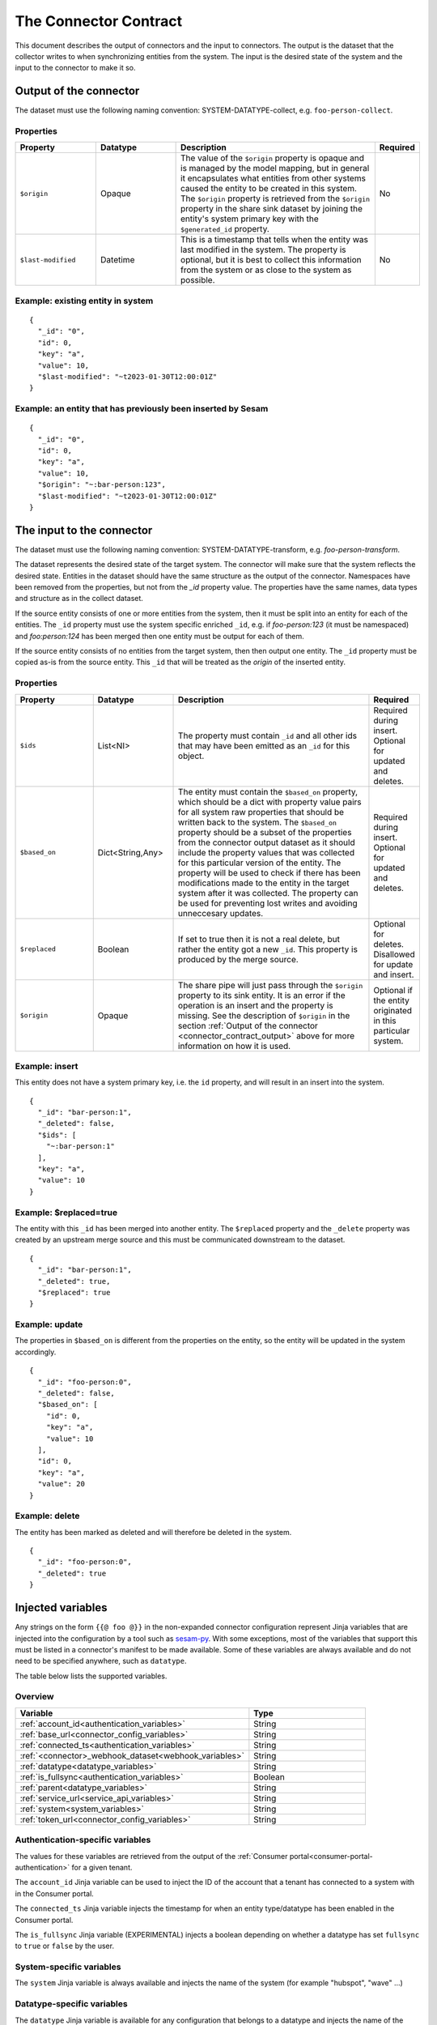 ======================
The Connector Contract
======================

This document describes the output of connectors and the input to connectors. The output is the dataset that the collector writes to when synchronizing entities from the system. The input is the desired state of the system and the input to the connector to make it so.


.. _connector_contract_output:

Output of the connector
=======================

The dataset must use the following naming convention: SYSTEM-DATATYPE-collect, e.g. ``foo-person-collect``.


Properties
----------

.. list-table::
   :widths: 20, 20, 50, 10
   :header-rows: 1

   * - Property
     - Datatype
     - Description
     - Required
   * - ``$origin``
     - Opaque
     - The value of the ``$origin`` property is opaque and is managed by the model mapping, but in general it encapsulates what entities from other systems caused the entity to be created in this system. The ``$origin`` property is retrieved from the ``$origin`` property in the share sink dataset by joining the entity's system primary key with the ``$generated_id`` property.
     - No
   * - ``$last-modified``
     - Datetime
     - This is a timestamp that tells when the entity was last modified in the system. The property is optional, but it is best to collect this information from the system or as close to the system as possible.
     - No

Example: existing entity in system
----------------------------------

::

   {
     "_id": "0",
     "id": 0,
     "key": "a",
     "value": 10,
     "$last-modified": "~t2023-01-30T12:00:01Z"
   }


Example: an entity that has previously been inserted by Sesam
-------------------------------------------------------------

::

   {
     "_id": "0",
     "id": 0,
     "key": "a",
     "value": 10,
     "$origin": "~:bar-person:123",
     "$last-modified": "~t2023-01-30T12:00:01Z"
   }


The input to the connector
==========================

The dataset must use the following naming convention: SYSTEM-DATATYPE-transform, e.g. `foo-person-transform`.

The dataset represents the desired state of the target system. The connector will make sure that the system reflects the desired state. Entities in the dataset should have the same structure as the output of the connector. Namespaces have been removed from the properties, but not from the `_id` property value. The properties have the same names, data types and structure as in the collect dataset.


If the source entity consists of one or more entities from the system, then it must be split into an entity for each of the entities. The ``_id`` property must use the system specific enriched ``_id``, e.g. if `foo-person:123` (it must be namespaced) and `foo:person:124` has been merged then one entity must be output for each of them.

If the source entity consists of no entities from the target system, then then output one entity. The ``_id`` property must be copied as-is from the source entity. This ``_id`` that will be treated as the *origin* of the inserted entity.

Properties
----------

.. list-table::
   :widths: 20, 20, 50, 10
   :header-rows: 1

   * - Property
     - Datatype
     - Description
     - Required
   * - ``$ids``
     - List<NI>
     - The property must contain ``_id`` and all other ids that may have been emitted as an ``_id`` for this object.
     - Required during insert. Optional for updated and deletes.
   * - ``$based_on``
     - Dict<String,Any>
     - The entity must contain the ``$based_on`` property, which should be a dict with property value pairs for all system raw properties that should be written back to the system. The ``$based_on`` property should be a subset of the properties from the connector output dataset as it should include the property values that was collected for this particular version of the entity. The property will be used to check if there has been modifications made to the entity in the target system after it was collected. The property can be used for preventing lost writes and avoiding unneccesary updates.
     - Required during insert. Optional for updated and deletes.
   * - ``$replaced``
     - Boolean
     - If set to true then it is not a real delete, but rather the entity got a new ``_id``. This property is produced by the merge source.
     - Optional for deletes. Disallowed for update and insert.
   * - ``$origin``
     - Opaque
     - The share pipe will just pass through the ``$origin`` property to its sink entity. It is an error if the operation is an insert and the property is missing. See the description of ``$origin`` in the section :ref:`Output of the connector <connector_contract_output>` above for more information on how it is used.
     - Optional if the entity originated in this particular system.

Example: insert
---------------

This entity does not have a system primary key, i.e. the ``id`` property, and will result in an insert into the system.

::

    {
      "_id": "bar-person:1",
      "_deleted": false,
      "$ids": [
        "~:bar-person:1"
      ],
      "key": "a",
      "value": 10
    }

Example: $replaced=true
-----------------------

The entity with this ``_id`` has been merged into another entity. The ``$replaced`` property and the ``_delete`` property was created by an upstream merge source and this must be communicated downstream to the dataset.

::

    {
      "_id": "bar-person:1",
      "_deleted": true,
      "$replaced": true
    }

Example: update
---------------

The properties in ``$based_on`` is different from the properties on the entity, so the entity will be updated in the system accordingly.

::

    {
      "_id": "foo-person:0",
      "_deleted": false,
      "$based_on": [
        "id": 0,
        "key": "a",
        "value": 10
      ],
      "id": 0,
      "key": "a",
      "value": 20
    }

Example: delete
---------------

The entity has been marked as deleted and will therefore be deleted in the system.

::

    {
      "_id": "foo-person:0",
      "_deleted": true
    }

Injected variables
==================

Any strings on the form ``{{@ foo @}}`` in the non-expanded connector configuration represent Jinja variables that are
injected into the configuration by a tool such as `sesam-py <https://github.com/sesam-community/sesam-py>`_.
With some exceptions, most of the variables that support this must be
listed in a connector's manifest to be made available. Some of these variables are always available and do not need to
be specified anywhere, such as ``datatype``.

The table below lists the supported variables.

Overview
--------

.. list-table::
   :widths: 20, 10
   :header-rows: 1

   * - Variable
     - Type
   * - :ref:`account_id<authentication_variables>`
     - String
   * - :ref:`base_url<connector_config_variables>`
     - String
   * - :ref:`connected_ts<authentication_variables>`
     - String
   * - :ref:`<connector>_webhook_dataset<webhook_variables>`
     - String
   * - :ref:`datatype<datatype_variables>`
     - String
   * - :ref:`is_fullsync<authentication_variables>`
     - Boolean
   * - :ref:`parent<datatype_variables>`
     - String
   * - :ref:`service_url<service_api_variables>`
     - String
   * - :ref:`system<system_variables>`
     - String
   * - :ref:`token_url<connector_config_variables>`
     - String

.. _authentication_variables:

Authentication-specific variables
---------------------------------

The values for these variables are retrieved from the output of the :ref:`Consumer portal<consumer-portal-authentication>`
for a given tenant.

The ``account_id`` Jinja variable can be used to inject the ID of the account that a tenant has connected to a system
with in the Consumer portal.

The ``connected_ts`` Jinja variable injects the timestamp for when an entity type/datatype has been enabled in the
Consumer portal.

The ``is_fullsync`` Jinja variable (EXPERIMENTAL) injects a boolean depending on whether a datatype has set
``fullsync`` to ``true`` or ``false`` by the user.

.. _system_variables:

System-specific variables
-------------------------

The ``system`` Jinja variable is always available and injects the name of the system (for example "hubspot", "wave" ...)

.. _datatype_variables:

Datatype-specific variables
---------------------------

The ``datatype`` Jinja variable is available for any configuration that belongs to a datatype and injects the name
of the datatype. Datatypes in the manifest can also be set to use specific properties:

The ``parent`` Jinja variable is replaced with the value of the ``parent`` property set for a datatype.

.. _connector_config_variables:

Properties from connector configuration
---------------------------------------

Properties from a provided connector configuration can also be injected.

The ``token_url`` Jinja variable injects the URL of an endpoint that grants an OAuth2 access token.

The ``base_url`` Jinja variable injects the base URL of the API for the system.

.. _service_api_variables:

Service API access
------------------

Setting ``requires_service_api_access`` to ``true`` in the manifest signals that any occurrences of the ``service_url``
Jinja variable should be replaced with "$ENV(service_url)", and a JWT granting access to the service API is added as a
secret to the connector's system. The secret can then be used in the config with ``$SECRET(service_jwt)``.

.. _webhook_variables:

Webhooks
--------

Setting ``use_webhook_secret`` to ``true`` in the manifest signals that a secret intended for validating incoming
requests to a receiver endpoint should be added to the system. The write permissions on all receiver endpoints that end
with `-event` in this connector will also be set to ``group:Anonymous``. This is meant to be used with the ``validation_expression`` in the
:ref:`HTTP endpoint source <http_endpoint_source>`.

Setting ``<connector>_webhook_dataset`` under ``additional_parameters`` in the manifest signals that any occurrences of
the ``<connector>_webhook_dataset`` Jinja variable should be replaced with "$ENV(<connector>_webhook_dataset)".


.. _other_parameters:

Other parameters
----------------

Any parameter and its value can be specified under the ``parameters`` section of a datatype in the manifest, replacing
any occurrence of that parameter in the configuration with the given value. For example, we can have a datatype
``contact`` that has this configuration in the manifest:

::

  {
    "datatypes": {
      "contact": {
        ...
        "parameters": {
          "foo": "bar"
        }
      }
    }
  }

This indicates that all occurrences of ``{{@ foo @}}`` in the ``contact`` template should be replaced with ``bar``.
Boolean values are also supported.


.. _injected_configuration:

Injected configuration
======================

In addition to injecting Jinja-type variables directly into the configuration (see the above section), certain
properties in the expanded pipe configurations can be set with the connector configuration and the pipe metadata.

Overview
--------

.. list-table::
   :widths: 20, 10
   :header-rows: 1

   * - Property
     - Type
   * - :ref:`supports_since<pump_properties>`
     - String
   * - :ref:`sync_frequency<pump_properties>`
     - String


.. _pump_properties:

Pump properties
------------------------------------------

Setting ``metadata.supports_since`` on a pipe template will modify the pump's ``schedule_interval`` (if it is a collect
pipe). By default, collect pipes run at a schedule of every 300 seconds. If ``metadata.supports_since`` is set to
``true``, the pump will be set to run every 10 seconds instead.

Setting ``datatypes.<datatype>.sync_frequency`` to ``"slow"`` on a given datatype in the manifest will set the pump of
the collect pipe to run only once per day at midnight.